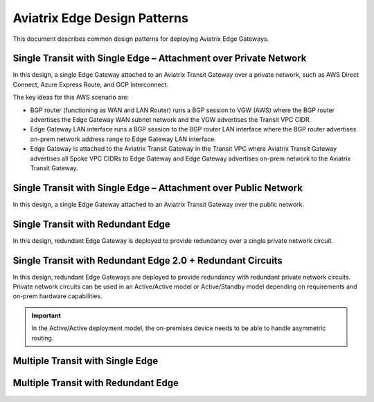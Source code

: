 Aviatrix Edge Design Patterns
=============================

This document describes common design patterns for deploying Aviatrix Edge Gateways.

Single Transit with Single Edge – Attachment over Private Network
-----------------------------------------------------------------

In this design, a single Edge Gateway attached to an Aviatrix Transit Gateway over a private network, such as AWS Direct Connect, Azure Express Route, and GCP Interconnect.

|edge-single-transit-private|

The key ideas for this AWS scenario are:

- BGP router (functioning as WAN and LAN Router) runs a BGP session to VGW (AWS) where the BGP router advertises the Edge Gateway WAN subnet network and the VGW advertises the Transit VPC CIDR.
- Edge Gateway LAN interface runs a BGP session to the BGP router LAN interface where the BGP router advertises on-prem network address range to Edge Gateway LAN interface.
- Edge Gateway is attached to the Aviatrix Transit Gateway in the Transit VPC where Aviatrix Transit Gateway advertises all Spoke VPC CIDRs to Edge Gateway and Edge Gateway advertises on-prem network to the Aviatrix Transit Gateway.

Single Transit with Single Edge – Attachment over Public Network
----------------------------------------------------------------

In this design, a single Edge Gateway attached to an Aviatrix Transit Gateway over the public network.

|edge-single-transit-public|

Single Transit with Redundant Edge
----------------------------------

In this design, redundant Edge Gateway is deployed to provide redundancy over a single private network circuit.

|edge-single-transit-redundant|

Single Transit with Redundant Edge 2.0 + Redundant Circuits
-----------------------------------------------------------

In this design, redundant Edge Gateways are deployed to provide redundancy with redundant private network circuits.
Private network circuits can be used in an Active/Active model or Active/Standby model depending on requirements and on-prem hardware capabilities.

.. Important::
    In the Active/Active deployment model, the on-premises device needs to be able to handle asymmetric routing.

|edge-redundant-circuit|

Multiple Transit with Single Edge
---------------------------------

|edge-multiple-transit-single-edge|

Multiple Transit with Redundant Edge
------------------------------------

|edge-multiple-transit-redundant|


.. |edge-redundant-circuit| image:: CloudN_workflow_media/edge-redundant-circuit.png
   :scale: 50%	

.. |edge-single-transit-private| image:: CloudN_workflow_media/edge-single-transit-private.png
   :scale: 50%

.. |edge-single-transit-public| image:: CloudN_workflow_media/edge-single-transit-public.png
   :scale: 50%

.. |edge-single-transit-redundant| image:: CloudN_workflow_media/edge-single-transit-redundant.png
   :scale: 50%	

.. |edge-multiple-transit-single-edge| image:: CloudN_workflow_media/edge-multiple-transit-single-edge.png
   :scale: 50%

.. |edge-multiple-transit-redundant| image:: CloudN_workflow_media/edge-multiple-transit-redundant.png
   :scale: 50%